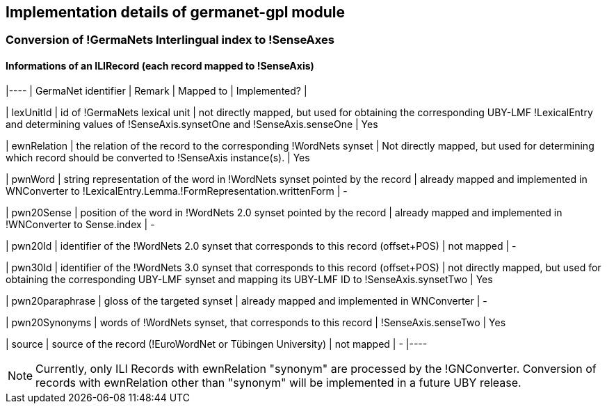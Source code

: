 // Copyright 2015
// Ubiquitous Knowledge Processing (UKP) Lab
// Technische Universität Darmstadt
// 
// Licensed under the Apache License, Version 2.0 (the "License");
// you may not use this file except in compliance with the License.
// You may obtain a copy of the License at
// 
// http://www.apache.org/licenses/LICENSE-2.0
// 
// Unless required by applicable law or agreed to in writing, software
// distributed under the License is distributed on an "AS IS" BASIS,
// WITHOUT WARRANTIES OR CONDITIONS OF ANY KIND, either express or implied.
// See the License for the specific language governing permissions and
// limitations under the License.

== Implementation details of germanet-gpl module

=== Conversion of !GermaNets Interlingual index to !SenseAxes

==== Informations of  an ILIRecord (each record mapped to !SenseAxis)

|----
| GermaNet identifier | Remark | Mapped to | Implemented? |

| lexUnitId 
| id of !GermaNets lexical unit 
| not directly mapped, but used for obtaining the corresponding UBY-LMF !LexicalEntry and determining values of !SenseAxis.synsetOne and !SenseAxis.senseOne 
| Yes

| ewnRelation 
| the relation of the record to the corresponding !WordNets synset 
| Not directly mapped, but used for determining which record should be converted to !SenseAxis instance(s). 
| Yes

| pwnWord 
| string representation of the word in !WordNets synset pointed by the record 
| already mapped and implemented in WNConverter to !LexicalEntry.Lemma.!FormRepresentation.writtenForm 
| -

| pwn20Sense 
| position of the word in !WordNets 2.0 synset pointed by the record 
| already mapped and implemented in !WNConverter to Sense.index 
| -

| pwn20Id 
| identifier of the !WordNets 2.0 synset that corresponds to this record (offset+POS) 
| not mapped 
| -

| pwn30Id 
| identifier of the !WordNets 3.0 synset that corresponds to this record (offset+POS) 
| not directly mapped, but used for obtaining the corresponding UBY-LMF synset and mapping its UBY-LMF ID to !SenseAxis.synsetTwo 
| Yes

| pwn20paraphrase 
| gloss of the targeted synset 
| already mapped and implemented in WNConverter 
| -

| pwn20Synonyms 
| words of !WordNets synset, that corresponds to this record 
| !SenseAxis.senseTwo 
| Yes

| source 
| source of the record (!EuroWordNet or Tübingen University) 
| not mapped 
| -
|----


NOTE: Currently, only ILI Records with ewnRelation "synonym" are processed by the !GNConverter. Conversion of records with ewnRelation other than "synonym" will be implemented in a future UBY release.